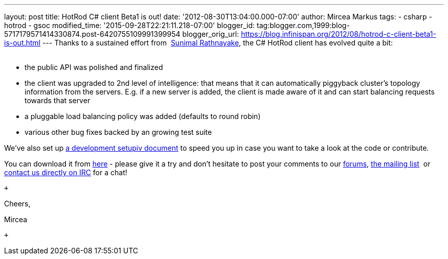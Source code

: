 ---
layout: post
title: HotRod C# client Beta1 is out!
date: '2012-08-30T13:04:00.000-07:00'
author: Mircea Markus
tags:
- csharp
- hotrod
- gsoc
modified_time: '2015-09-28T22:21:11.218-07:00'
blogger_id: tag:blogger.com,1999:blog-5717179571414330874.post-6420755109991399954
blogger_orig_url: https://blog.infinispan.org/2012/08/hotrod-c-client-beta1-is-out.html
---
Thanks to a sustained effort from  http://twitter.com/sunimalr[Sunimal
Rathnayake], the C# HotRod client has evolved quite a bit: +
 +

* the public API was polished and finalized
* the client was upgraded to 2nd level of intelligence: that means that
it can automatically piggyback cluster's topology information from the
servers. E.g. if a new server is added, the client is made aware of it
and can start balancing requests towards that server
* a pluggable load balancing policy was added (defaults to round robin) 
* various other bug fixes backed by an growing test suite

We've also set up
https://community.jboss.org/wiki/HotRodCClientDevelopmentSetup[a development
setupiv document] to speed you up in case you want to take a look at the
code or contribute. 

You can download it from
https://github.com/infinispan/dotnet-client/downloads[here] - please
give it a try and don't hesitate to post your comments to our
http://www.jboss.org/infinispan/mailinglists[forums],
http://www.jboss.org/infinispan/mailinglists[the mailing list]  or
irc://irc.freenode.org/infinispan[contact us directly on IRC] for a
chat!

 +

Cheers,

Mircea

 +
